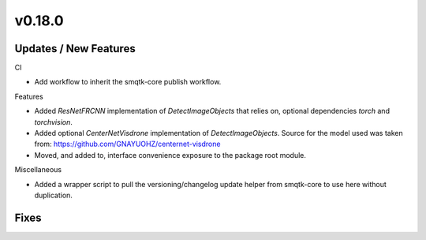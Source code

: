 v0.18.0
=======

Updates / New Features
----------------------

CI

* Add workflow to inherit the smqtk-core publish workflow.

Features

* Added `ResNetFRCNN` implementation of `DetectImageObjects` that relies on,
  optional dependencies `torch` and `torchvision`.

* Added optional `CenterNetVisdrone` implementation of `DetectImageObjects`.
  Source for the model used was taken from:
  https://github.com/GNAYUOHZ/centernet-visdrone

* Moved, and added to, interface convenience exposure to the package root
  module.

Miscellaneous

* Added a wrapper script to pull the versioning/changelog update helper from
  smqtk-core to use here without duplication.

Fixes
-----
